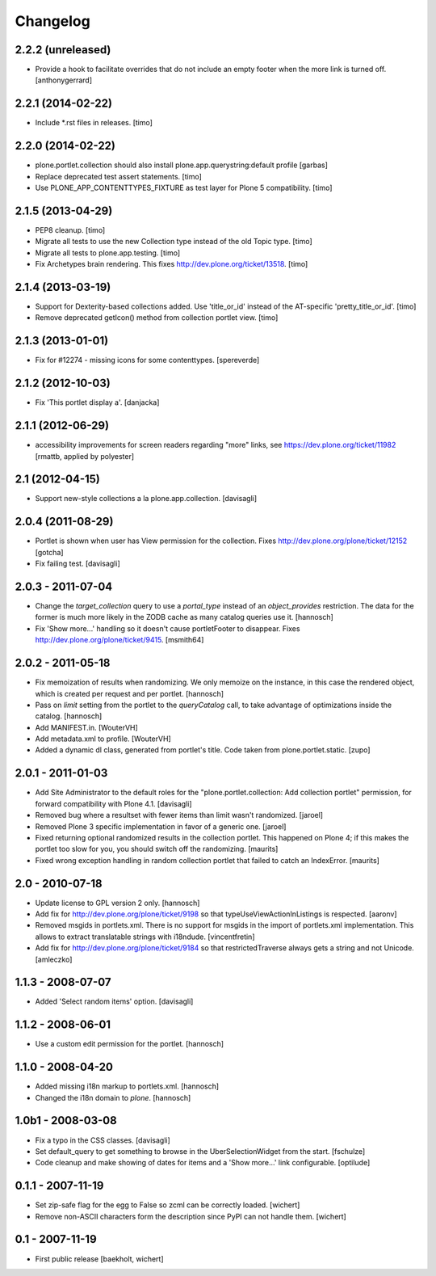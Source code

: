 Changelog
=========

2.2.2 (unreleased)
--------------

- Provide a hook to facilitate overrides that do not include an empty 
  footer when the more link is turned off.
  [anthonygerrard]


2.2.1 (2014-02-22)
------------------

- Include *.rst files in releases.
  [timo]


2.2.0 (2014-02-22)
------------------

- plone.portlet.collection should also install plone.app.querystring:default
  profile
  [garbas]

- Replace deprecated test assert statements.
  [timo]

- Use PLONE_APP_CONTENTTYPES_FIXTURE as test layer for Plone 5 compatibility.
  [timo]


2.1.5 (2013-04-29)
------------------

- PEP8 cleanup.
  [timo]

- Migrate all tests to use the new Collection type instead of the old Topic
  type.
  [timo]

- Migrate all tests to plone.app.testing.
  [timo]

- Fix Archetypes brain rendering.
  This fixes http://dev.plone.org/ticket/13518.
  [timo]


2.1.4 (2013-03-19)
------------------

- Support for Dexterity-based collections added. Use 'title_or_id' instead of
  the AT-specific 'pretty_title_or_id'.
  [timo]

- Remove deprecated getIcon() method from collection portlet view.
  [timo]


2.1.3 (2013-01-01)
------------------

- Fix for #12274 - missing icons for some contenttypes.
  [spereverde]


2.1.2 (2012-10-03)
------------------

- Fix 'This portlet display a'.
  [danjacka]


2.1.1 (2012-06-29)
------------------

- accessibility improvements for screen readers regarding "more" links, see
  https://dev.plone.org/ticket/11982
  [rmattb, applied by polyester]


2.1 (2012-04-15)
----------------

- Support new-style collections a la plone.app.collection.
  [davisagli]


2.0.4 (2011-08-29)
------------------

- Portlet is shown when user has View permission for the collection.
  Fixes http://dev.plone.org/plone/ticket/12152
  [gotcha]

- Fix failing test.
  [davisagli]

2.0.3 - 2011-07-04
------------------

- Change the `target_collection` query to use a `portal_type` instead of an
  `object_provides` restriction. The data for the former is much more likely
  in the ZODB cache as many catalog queries use it.
  [hannosch]

- Fix 'Show more...' handling so it doesn't cause portletFooter to disappear.
  Fixes http://dev.plone.org/plone/ticket/9415.
  [msmith64]

2.0.2 - 2011-05-18
------------------

- Fix memoization of results when randomizing. We only memoize on the instance,
  in this case the rendered object, which is created per request and per
  portlet.
  [hannosch]

- Pass on `limit` setting from the portlet to the `queryCatalog` call, to take
  advantage of optimizations inside the catalog.
  [hannosch]

- Add MANIFEST.in.
  [WouterVH]

- Add metadata.xml to profile.
  [WouterVH]

- Added a dynamic dl class, generated from portlet's title. Code taken from
  plone.portlet.static.
  [zupo]


2.0.1 - 2011-01-03
------------------

- Add Site Administrator to the default roles for the
  "plone.portlet.collection: Add collection portlet" permission, for forward
  compatibility with Plone 4.1.
  [davisagli]

- Removed bug where a resultset with fewer items than limit wasn't randomized.
  [jaroel]

- Removed Plone 3 specific implementation in favor of a generic one.
  [jaroel]

- Fixed returning optional randomized results in the collection
  portlet.  This happened on Plone 4; if this makes the portlet too
  slow for you, you should switch off the randomizing.
  [maurits]

- Fixed wrong exception handling in random collection portlet that
  failed to catch an IndexError.
  [maurits]


2.0 - 2010-07-18
----------------

- Update license to GPL version 2 only.
  [hannosch]

- Add fix for http://dev.plone.org/plone/ticket/9198 so that
  typeUseViewActionInListings is respected.
  [aaronv]

- Removed msgids in portlets.xml. There is no support for
  msgids in the import of portlets.xml implementation.
  This allows to extract translatable strings with i18ndude.
  [vincentfretin]

- Add fix for http://dev.plone.org/plone/ticket/9184 so that
  restrictedTraverse always gets a string and not Unicode.
  [amleczko]


1.1.3 - 2008-07-07
------------------

- Added 'Select random items' option.
  [davisagli]


1.1.2 - 2008-06-01
------------------

- Use a custom edit permission for the portlet.
  [hannosch]


1.1.0 - 2008-04-20
------------------

- Added missing i18n markup to portlets.xml.
  [hannosch]

- Changed the i18n domain to `plone`.
  [hannosch]


1.0b1 - 2008-03-08
------------------

- Fix a typo in the CSS classes.
  [davisagli]

- Set default_query to get something to browse in the UberSelectionWidget from
  the start.
  [fschulze]

- Code cleanup and make showing of dates for items and a 'Show more...' link
  configurable.
  [optilude]


0.1.1 - 2007-11-19
------------------

- Set zip-safe flag for the egg to False so zcml can be correctly loaded.
  [wichert]

- Remove non-ASCII characters form the description since PyPI can not handle
  them.
  [wichert]


0.1 - 2007-11-19
----------------

- First public release
  [baekholt, wichert]
